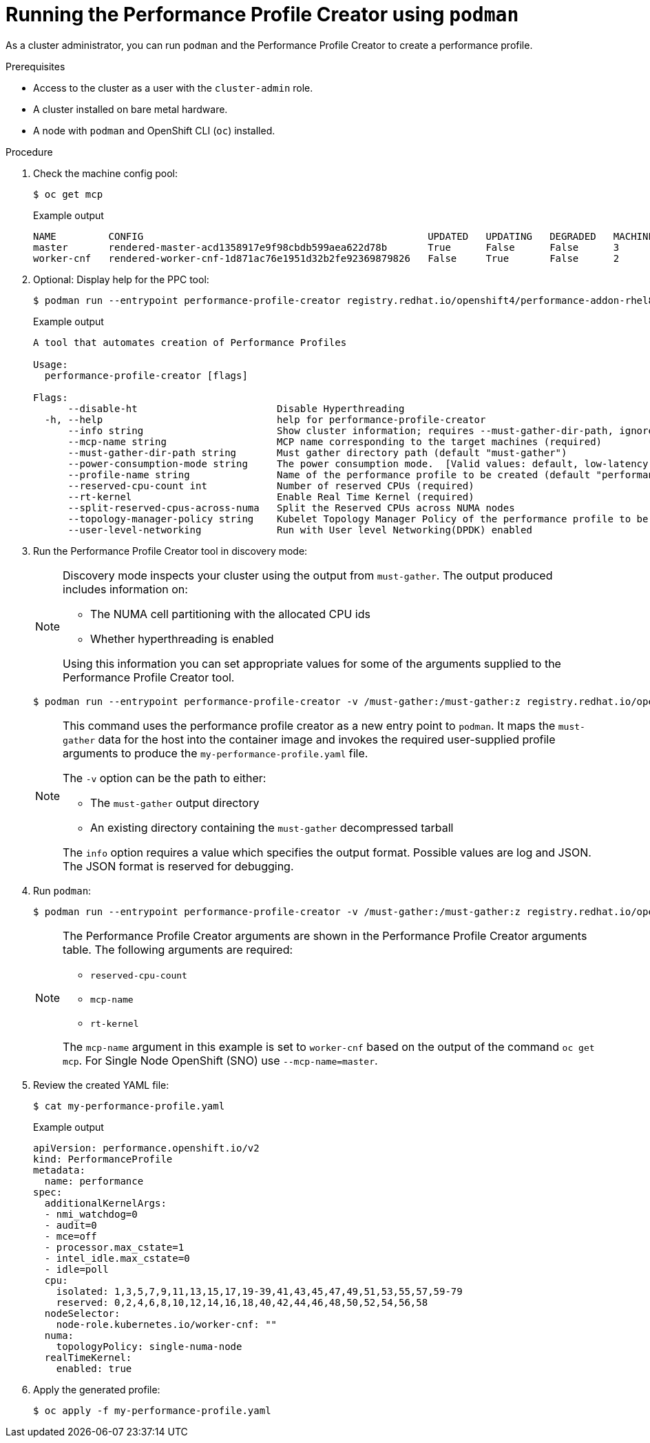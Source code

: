 // Module included in the following assemblies:
// Epic CNF-792 (4.8)
// * scalability_and_performance/cnf-create-performance-profiles.adoc

[id="running-the-performance-profile-profile-cluster-using-podman_{context}"]
= Running the Performance Profile Creator using `podman`

As a cluster administrator, you can run `podman` and the Performance Profile Creator to create a performance profile.

.Prerequisites

* Access to the cluster as a user with the `cluster-admin` role.
* A cluster installed on bare metal hardware.
* A node with `podman` and OpenShift CLI (`oc`) installed.


.Procedure

. Check the machine config pool:

+
[source,terminal]
----
$ oc get mcp
----
.Example output
+
[source,terminal]
----
NAME         CONFIG                                                 UPDATED   UPDATING   DEGRADED   MACHINECOUNT   READYMACHINECOUNT   UPDATEDMACHINECOUNT   DEGRADEDMACHINECOUNT   AGE
master       rendered-master-acd1358917e9f98cbdb599aea622d78b       True      False      False      3              3                   3                     0                      22h
worker-cnf   rendered-worker-cnf-1d871ac76e1951d32b2fe92369879826   False     True       False      2              1                   1                     0                      22h
----

. Optional: Display help for the PPC tool:
+
[source,terminal]
----
$ podman run --entrypoint performance-profile-creator registry.redhat.io/openshift4/performance-addon-rhel8-operator:v4.8 -h
----
+
.Example output
+
[source,terminal]
----
A tool that automates creation of Performance Profiles

Usage:
  performance-profile-creator [flags]

Flags:
      --disable-ht                        Disable Hyperthreading
  -h, --help                              help for performance-profile-creator
      --info string                       Show cluster information; requires --must-gather-dir-path, ignore the other arguments. [Valid values: log, json] (default "log")
      --mcp-name string                   MCP name corresponding to the target machines (required)
      --must-gather-dir-path string       Must gather directory path (default "must-gather")
      --power-consumption-mode string     The power consumption mode.  [Valid values: default, low-latency, ultra-low-latency] (default "default")
      --profile-name string               Name of the performance profile to be created (default "performance")
      --reserved-cpu-count int            Number of reserved CPUs (required)
      --rt-kernel                         Enable Real Time Kernel (required)
      --split-reserved-cpus-across-numa   Split the Reserved CPUs across NUMA nodes
      --topology-manager-policy string    Kubelet Topology Manager Policy of the performance profile to be created. [Valid values: single-numa-node, best-effort, restricted] (default "restricted")
      --user-level-networking             Run with User level Networking(DPDK) enabled
----

. Run the Performance Profile Creator tool in discovery mode:
+
[NOTE]
====
Discovery mode inspects your cluster using the output from `must-gather`. The output produced includes information on:

* The NUMA cell partitioning with the allocated CPU ids
* Whether hyperthreading is enabled

Using this information you can set appropriate values for some of the arguments supplied to the Performance Profile Creator tool.
====
+
[source,terminal]
----
$ podman run --entrypoint performance-profile-creator -v /must-gather:/must-gather:z registry.redhat.io/openshift4/performance-addon-rhel8-operator:v4.8 --info log --must-gather-dir-path /must-gather
----
+
[NOTE]
====
This command uses the performance profile creator as a new entry point to `podman`. It maps the `must-gather` data for the host into the container image and invokes the required user-supplied profile arguments to produce the `my-performance-profile.yaml` file.

The `-v` option can be the path to either:

* The `must-gather` output directory
* An existing directory containing the `must-gather` decompressed tarball

The `info` option requires a value which specifies the output format. Possible values are log and JSON. The JSON format is reserved for debugging.
====
+
. Run `podman`:
+
[source,terminal]
----
$ podman run --entrypoint performance-profile-creator -v /must-gather:/must-gather:z registry.redhat.io/openshift4/performance-addon-rhel8-operator:v4.8 --mcp-name=worker-cnf --reserved-cpu-count=20 --rt-kernel=true --split-reserved-cpus-across-numa=false --topology-manager-policy=single-numa-node --must-gather-dir-path /must-gather  --power-consumption-mode=ultra-low-latency > my-performance-profile.yaml
----
+
[NOTE]
====
The Performance Profile Creator arguments are shown in the Performance Profile Creator arguments table. The following arguments are required:

* `reserved-cpu-count`
* `mcp-name`
* `rt-kernel`

The `mcp-name` argument in this example is set to `worker-cnf` based on the output of the command `oc get mcp`. For Single Node OpenShift (SNO) use `--mcp-name=master`.
====
+
. Review the created YAML file:
+
[source,terminal]
----
$ cat my-performance-profile.yaml
----
.Example output
+
[source,terminal]
----
apiVersion: performance.openshift.io/v2
kind: PerformanceProfile
metadata:
  name: performance
spec:
  additionalKernelArgs:
  - nmi_watchdog=0
  - audit=0
  - mce=off
  - processor.max_cstate=1
  - intel_idle.max_cstate=0
  - idle=poll
  cpu:
    isolated: 1,3,5,7,9,11,13,15,17,19-39,41,43,45,47,49,51,53,55,57,59-79
    reserved: 0,2,4,6,8,10,12,14,16,18,40,42,44,46,48,50,52,54,56,58
  nodeSelector:
    node-role.kubernetes.io/worker-cnf: ""
  numa:
    topologyPolicy: single-numa-node
  realTimeKernel:
    enabled: true
----

. Apply the generated profile:

+
[source,terminal]
----
$ oc apply -f my-performance-profile.yaml
----
